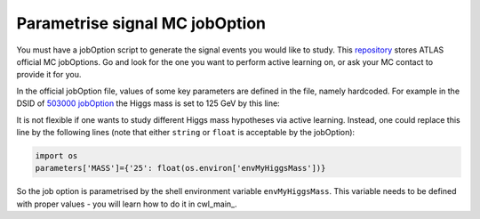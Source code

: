 
.. _jobOption:

Parametrise signal MC jobOption
------------------------------------------------
You must have a jobOption script to generate the signal events you would like to study.
This `repository <https://gitlab.cern.ch/atlas-physics/pmg/mcjoboptions>`_ stores ATLAS official MC jobOptions.
Go and look for the one you want to perform active learning on, or ask your MC contact to provide it for you.

In the official jobOption file, values of some key parameters are defined in the file, namely hardcoded.
For example in the DSID of `503000 jobOption <https://gitlab.cern.ch/atlas-physics/pmg/mcjoboptions/-/blob/master/503xxx/503000/mc.MGPy8EG_hh_bbtt_vbf_novhh_lh_l2cvv1cv1.py>`_ the Higgs mass is set to 125 GeV by this line:

.. code-block:: python
    :linenos:
    :lineno-start: 33

    parameters['MASS']={'25':'1.250000e+02'} #MH 

It is not flexible if one wants to study different Higgs mass hypotheses via active learning.
Instead, one could replace this line by the following lines (note that either ``string`` or ``float`` is acceptable by the jobOption):

.. code-block:: python
    
    import os
    parameters['MASS']={'25': float(os.environ['envMyHiggsMass'])}


So the job option is parametrised by the shell environment variable ``envMyHiggsMass``.
This variable needs to be defined with proper values - you will learn how to do it in cwl_main_.
